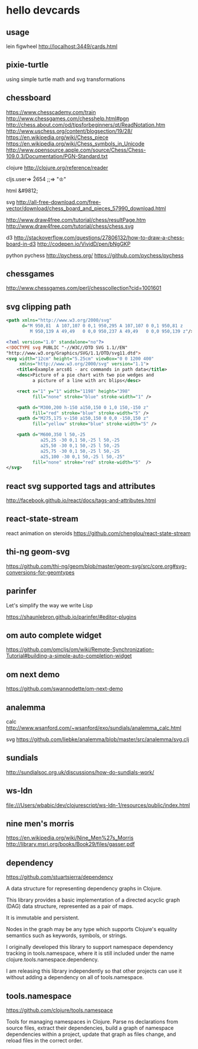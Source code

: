 * hello devcards
** usage
   lein figwheel
   http://localhost:3449/cards.html
** pixie-turtle
   using simple turtle math
   and svg transformations
** chessboard
   https://www.chesscademy.com/train
   http://www.chessgames.com/chesshelp.html#pgn
   http://chess.about.com/od/tipsforbeginners/qt/ReadNotation.htm
   http://www.uschess.org/content/blogsection/19/28/
   https://en.wikipedia.org/wiki/Chess_piece
   https://en.wikipedia.org/wiki/Chess_symbols_in_Unicode
   http://www.opensource.apple.com/source/Chess/Chess-109.0.3/Documentation/PGN-Standard.txt

   clojure
   http://clojure.org/reference/reader

   cljs.user=> \u2654
   ;;=> "♔"

   html
   &#9812;

   svg
   http://all-free-download.com/free-vector/download/chess_board_and_pieces_57990_download.html

   http://www.draw4free.com/tutorial/chess/resultPage.htm
   http://www.draw4free.com/tutorial/chess/chess.svg

   d3
   http://stackoverflow.com/questions/27806132/how-to-draw-a-chess-board-in-d3
   http://codepen.io/VividD/pen/bNgGKP

   python
   pychess
   http://pychess.org/
   https://github.com/pychess/pychess

** chessgames
   http://www.chessgames.com/perl/chesscollection?cid=1001601

** svg clipping path
   #+BEGIN_SRC xml
     <path xmlns="http://www.w3.org/2000/svg"
           d="M 950,81  A 107,107 0 0,1 950,295 A 107,107 0 0,1 950,81 z
              M 950,139 A 49,49   0 0,0 950,237 A 49,49   0 0,0 950,139 z"/>
   #+END_SRC

   #+BEGIN_SRC xml
     <?xml version="1.0" standalone="no"?>
     <!DOCTYPE svg PUBLIC "-//W3C//DTD SVG 1.1//EN"
     "http://www.w3.org/Graphics/SVG/1.1/DTD/svg11.dtd">
     <svg width="12cm" height="5.25cm" viewBox="0 0 1200 400"
          xmlns="http://www.w3.org/2000/svg" version="1.1">
         <title>Example arcs01 - arc commands in path data</title>
         <desc>Picture of a pie chart with two pie wedges and
               a picture of a line with arc blips</desc>

         <rect x="1" y="1" width="1198" height="398"
               fill="none" stroke="blue" stroke-width="1" />

         <path d="M300,200 h-150 a150,150 0 1,0 150,-150 z"
               fill="red" stroke="blue" stroke-width="5" />
         <path d="M275,175 v-150 a150,150 0 0,0 -150,150 z"
               fill="yellow" stroke="blue" stroke-width="5" />

         <path d="M600,350 l 50,-25
                  a25,25 -30 0,1 50,-25 l 50,-25
                  a25,50 -30 0,1 50,-25 l 50,-25
                  a25,75 -30 0,1 50,-25 l 50,-25
                  a25,100 -30 0,1 50,-25 l 50,-25"
               fill="none" stroke="red" stroke-width="5"  />
     </svg>
   #+END_SRC
** react svg supported tags and attributes
   http://facebook.github.io/react/docs/tags-and-attributes.html

** react-state-stream
   react animation on steroids
   https://github.com/chenglou/react-state-stream
** thi-ng geom-svg
   https://github.com/thi-ng/geom/blob/master/geom-svg/src/core.org#svg-conversions-for-geomtypes

** parinfer
   Let's simplify the way we write Lisp

   https://shaunlebron.github.io/parinfer/#editor-plugins
** om auto complete widget
   https://github.com/omcljs/om/wiki/Remote-Synchronization-Tutorial#building-a-simple-auto-completion-widget
** om next demo
   https://github.com/swannodette/om-next-demo
** analemma
   calc
   http://www.wsanford.com/~wsanford/exo/sundials/analemma_calc.html

   svg
   https://github.com/liebke/analemma/blob/master/src/analemma/svg.clj

** sundials
   http://sundialsoc.org.uk/discussions/how-do-sundials-work/

** ws-ldn
   file:///Users/wbabic/dev/clojurescript/ws-ldn-1/resources/public/index.html

** nine men's morris
   https://en.wikipedia.org/wiki/Nine_Men%27s_Morris
   http://library.msri.org/books/Book29/files/gasser.pdf
** dependency
   https://github.com/stuartsierra/dependency

   A data structure for representing dependency graphs in Clojure.

   This library provides a basic implementation of a
   directed acyclic graph (DAG) data structure,
   represented as a pair of maps.

   It is immutable and persistent.

   Nodes in the graph may be any type which supports Clojure's
   equality semantics such as keywords, symbols, or strings.

   I originally developed this library to support namespace dependency
   tracking in tools.namespace, where it is still included under the
   name clojure.tools.namespace.dependency.

   I am releasing this library independently so that other projects can
   use it without adding a dependency on all of tools.namespace.

** tools.namespace
   https://github.com/clojure/tools.namespace

   Tools for managing namespaces in Clojure.
   Parse ns declarations from source files, extract their dependencies,
   build a graph of namespace dependencies within a project,
   update that graph as files change, and reload files in the correct order.

